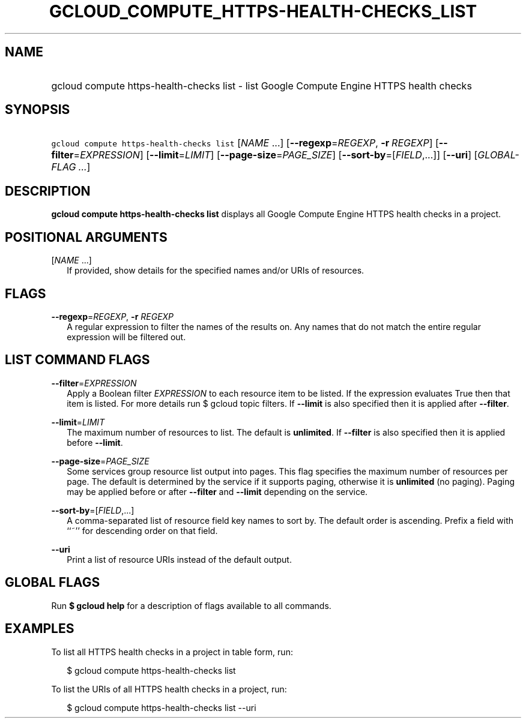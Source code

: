 
.TH "GCLOUD_COMPUTE_HTTPS\-HEALTH\-CHECKS_LIST" 1



.SH "NAME"
.HP
gcloud compute https\-health\-checks list \- list Google Compute Engine HTTPS health checks



.SH "SYNOPSIS"
.HP
\f5gcloud compute https\-health\-checks list\fR [\fINAME\fR\ ...] [\fB\-\-regexp\fR=\fIREGEXP\fR,\ \fB\-r\fR\ \fIREGEXP\fR] [\fB\-\-filter\fR=\fIEXPRESSION\fR] [\fB\-\-limit\fR=\fILIMIT\fR] [\fB\-\-page\-size\fR=\fIPAGE_SIZE\fR] [\fB\-\-sort\-by\fR=[\fIFIELD\fR,...]] [\fB\-\-uri\fR] [\fIGLOBAL\-FLAG\ ...\fR]



.SH "DESCRIPTION"

\fBgcloud compute https\-health\-checks list\fR displays all Google Compute
Engine HTTPS health checks in a project.



.SH "POSITIONAL ARGUMENTS"

[\fINAME\fR ...]
.RS 2m
If provided, show details for the specified names and/or URIs of resources.


.RE

.SH "FLAGS"

\fB\-\-regexp\fR=\fIREGEXP\fR, \fB\-r\fR \fIREGEXP\fR
.RS 2m
A regular expression to filter the names of the results on. Any names that do
not match the entire regular expression will be filtered out.


.RE

.SH "LIST COMMAND FLAGS"

\fB\-\-filter\fR=\fIEXPRESSION\fR
.RS 2m
Apply a Boolean filter \fIEXPRESSION\fR to each resource item to be listed. If
the expression evaluates True then that item is listed. For more details run $
gcloud topic filters. If \fB\-\-limit\fR is also specified then it is applied
after \fB\-\-filter\fR.

.RE
\fB\-\-limit\fR=\fILIMIT\fR
.RS 2m
The maximum number of resources to list. The default is \fBunlimited\fR. If
\fB\-\-filter\fR is also specified then it is applied before \fB\-\-limit\fR.

.RE
\fB\-\-page\-size\fR=\fIPAGE_SIZE\fR
.RS 2m
Some services group resource list output into pages. This flag specifies the
maximum number of resources per page. The default is determined by the service
if it supports paging, otherwise it is \fBunlimited\fR (no paging). Paging may
be applied before or after \fB\-\-filter\fR and \fB\-\-limit\fR depending on the
service.

.RE
\fB\-\-sort\-by\fR=[\fIFIELD\fR,...]
.RS 2m
A comma\-separated list of resource field key names to sort by. The default
order is ascending. Prefix a field with ``~'' for descending order on that
field.

.RE
\fB\-\-uri\fR
.RS 2m
Print a list of resource URIs instead of the default output.


.RE

.SH "GLOBAL FLAGS"

Run \fB$ gcloud help\fR for a description of flags available to all commands.



.SH "EXAMPLES"

To list all HTTPS health checks in a project in table form, run:

.RS 2m
$ gcloud compute https\-health\-checks list
.RE

To list the URIs of all HTTPS health checks in a project, run:

.RS 2m
$ gcloud compute https\-health\-checks list \-\-uri
.RE

